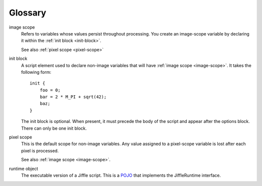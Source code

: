 Glossary
========

.. _image-scope:

image scope
  Refers to variables whose values persist throughout processing. You create an image-scope variable by declaring it
  within the :ref:`init block <init-block>`.

  See also :ref:`pixel scope <pixel-scope>`
  

.. _init-block:

init block
  A script element used to declare non-image variables that will have :ref:`image scope <image-scope>`. It takes the
  following form::

    init {
        foo = 0;
        bar = 2 * M_PI + sqrt(42);
        baz;
    }

  The init block is optional. When present, it must precede the body of the script and appear after the options block.
  There can only be one init block.

.. _pixel-scope:

pixel scope
  This is the default scope for non-image variables. Any value assigned to a pixel-scope variable is lost after each
  pixel is processed.
  
  See also :ref:`image scope <image-scope>`.


.. _runtime-object:

runtime object
  The executable version of a Jiffle script. This is a `POJO <http://en.wikipedia.org/wiki/Plain_Old_Java_Object>`_ that
  implements the JiffleRuntime interface.

